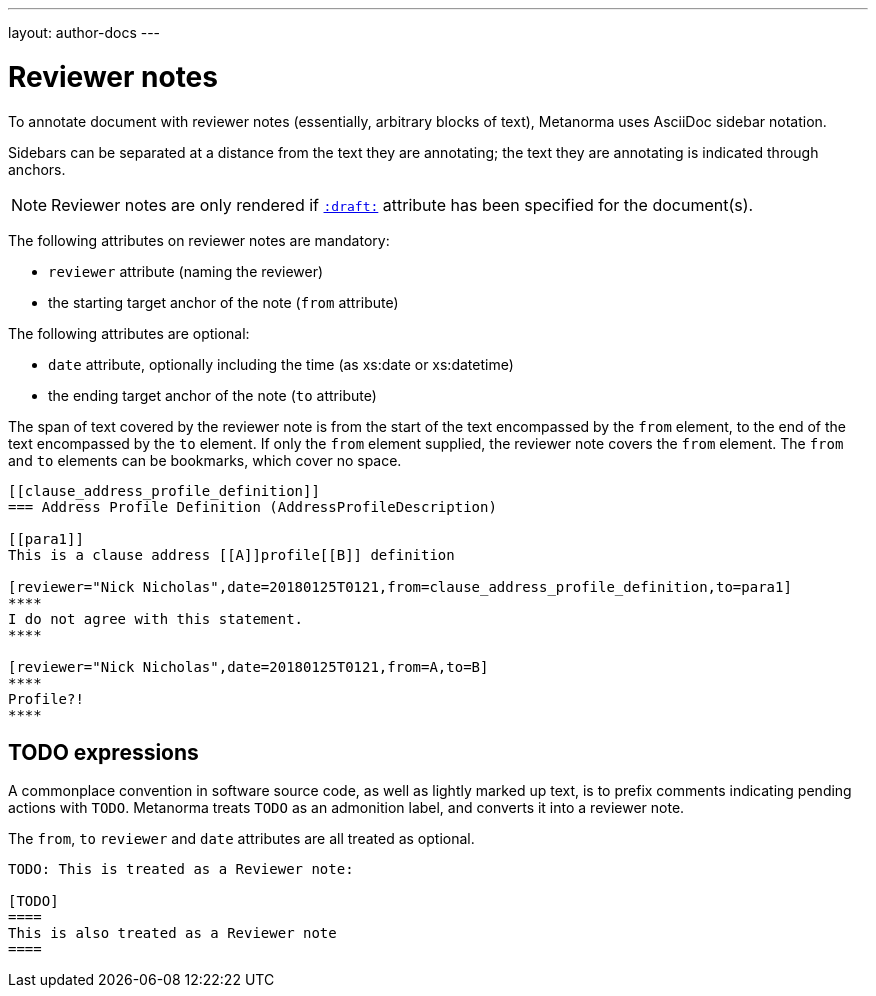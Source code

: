 ---
layout: author-docs
---

= Reviewer notes

To annotate document with reviewer notes (essentially, arbitrary blocks of text),
Metanorma uses AsciiDoc sidebar notation.

Sidebars can be separated at a distance from the text they are annotating;
the text they are annotating is indicated through anchors. 

[NOTE]
====
Reviewer notes are only rendered
if `link:/author/ref/document-attributes/#draft[:draft:]` attribute has been specified
for the document(s).
====

The following attributes on reviewer notes are mandatory:

* `reviewer` attribute (naming the reviewer) 
* the starting target anchor of the note (`from` attribute)

The following attributes are optional:

* `date` attribute, optionally including the time (as xs:date or xs:datetime)
* the ending target anchor of the note (`to` attribute)

The span of text covered by the reviewer note is from the start of the
text encompassed by the `from` element, to the end of the text encompassed
by the `to` element. If only the `from` element supplied, the reviewer note
covers the `from` element. The `from` and `to` elements can be bookmarks,
which cover no space.

[source,asciidoctor]
--
[[clause_address_profile_definition]]
=== Address Profile Definition (AddressProfileDescription)

[[para1]]
This is a clause address [[A]]profile[[B]] definition

[reviewer="Nick Nicholas",date=20180125T0121,from=clause_address_profile_definition,to=para1]
****
I do not agree with this statement.
****

[reviewer="Nick Nicholas",date=20180125T0121,from=A,to=B]
****
Profile?!
****
--

== TODO expressions

A commonplace convention in software source code, as well as lightly marked up text,
is to prefix comments indicating pending actions with `TODO`.
Metanorma treats `TODO` as an admonition label, and converts it into a reviewer note.

The `from`, `to` `reviewer` and `date` attributes are all treated as optional.

[source,asciidoctor]
----
TODO: This is treated as a Reviewer note:

[TODO]
====
This is also treated as a Reviewer note
====
----

